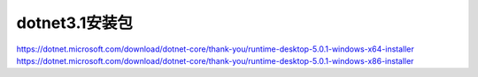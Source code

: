 
dotnet3.1安装包
-------
https://dotnet.microsoft.com/download/dotnet-core/thank-you/runtime-desktop-5.0.1-windows-x64-installer
https://dotnet.microsoft.com/download/dotnet-core/thank-you/runtime-desktop-5.0.1-windows-x86-installer